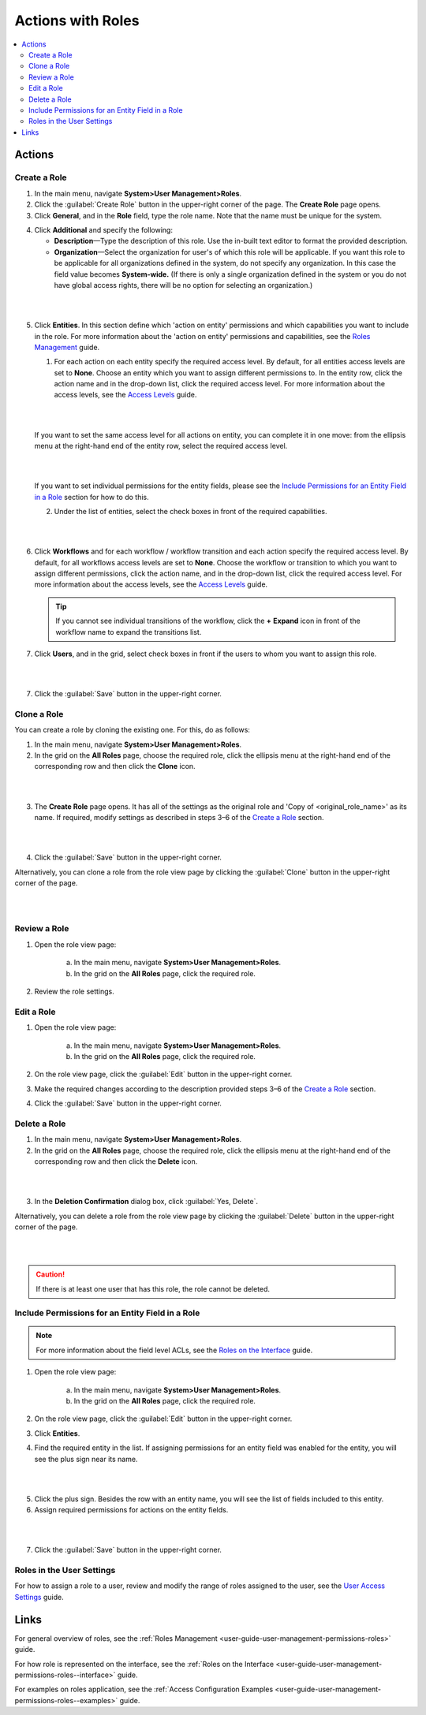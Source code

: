 .. _user-guide-user-management-permissions-roles--actions:

Actions with Roles
==================

.. contents:: :local:
    :depth: 3


Actions
-------

Create a Role
^^^^^^^^^^^^^

1. In the main menu, navigate **System>User Management>Roles**.
    
2. Click the :guilabel:`Create Role` button in the upper-right corner of the page. The **Create Role** page opens.

3. Click **General**, and in the **Role** field, type the role name. Note that the name must be unique for the system.

.. image:: ../img/access_roles_management/role_create1.png


4. Click **Additional** and specify the following:

   - **Description**—Type the description of this role. Use the in-built text editor to format the provided description.
   
   - **Organization**—Select the organization for user's of which this role will be applicable. If you want this role to be applicable for all organizations defined in the system, do not specify any organization. In this case the field value becomes **System-wide.** (If there is only a single organization defined in the system or you do not have global access rights, there will be no option for selecting an organization.)

|

.. image:: ../img/access_roles_management/role_create2.png

|

5. Click **Entities**. In this section define which 'action on entity' permissions and which capabilities you want to include in the role. For more information about the 'action on entity' permissions and capabilities, see the `Roles Management <./access-management-roles>`__ guide.
 
   1. For each action on each entity specify the required access level. By default, for all entities access levels are set to **None**. Choose an entity which you want to assign different permissions to. In the entity row, click the action name and in the drop-down list, click the required access level. For more information about the access levels, see the `Access Levels <./access-management-access-levels>`__ guide.
   
   |
   
   .. image:: ../img/access_roles_management/role_create_entities_acl2.png

   |

   If you want to set the same access level for all actions on entity, you can complete it in one move: from the ellipsis menu at the right-hand end of the entity row, select the required access level.

   |

   .. image:: ../img/access_roles_management/roles_create_entities_acl1.png

   |

   If you want to set individual permissions for the entity fields, please see the `Include Permissions for an Entity Field in a Role  <./access-management-roles-actions#include-permissions-for-an-entity-field-in-a-role>`__ section for how to do this. 
   
   2. Under the list of entities, select the check boxes in front of the required capabilities.  
   
   |

   .. image:: ../img/access_roles_management/role_create_entities_acl2.png

   |

6. Click **Workflows** and for each workflow / workflow transition and each action specify the required access level. By default, for all workflows access levels are set to **None**. Choose the workflow or transition to which you want to assign different permissions, click the action name, and in the drop-down list, click the required access level. For more information about the access levels, see the `Access Levels <./access-management-access-levels>`__ guide.

   .. tip:: If you cannot see individual transitions of the workflow, click the **+** **Expand** icon in front of the workflow name to expand the transitions list.


7. Click **Users**, and in the grid, select check boxes in front if the users to whom you want to assign this role.

|
   
.. image:: ../img/access_roles_management/role_create_entities_acl2.png

|

7. Click the :guilabel:`Save` button in the upper-right corner. 




Clone a Role
^^^^^^^^^^^^

You can create a role by cloning the existing one. For this, do as follows:

1. In the main menu, navigate **System>User Management>Roles**.

2. In the grid on the **All Roles** page, choose the required role, click the ellipsis menu at the right-hand end of the corresponding row and then click the |IcClone| **Clone** icon.  

|

.. image:: ../img/access_roles_management/role_clone0.png

|

3. The **Create Role** page opens. It has all of the settings as the original role and 'Copy of \<original_role_name\>'  as its name. If required, modify settings as described in steps 3–6 of the `Create a Role <./access-management-roles-actions#create-a-role>`__ section.   

|

.. image:: ../img/access_roles_management/role_clone1.png

|

4. Click the :guilabel:`Save` button in the upper-right corner.


Alternatively, you can clone a role from the role view page by clicking the :guilabel:`Clone` button in the upper-right corner of the page.

|

.. image:: ../img/access_roles_management/role_clone2.png

|




Review a Role
^^^^^^^^^^^^^

1. Open the role view page:

    a. In the main menu, navigate **System>User Management>Roles**.
    
    b. In the grid on the **All Roles** page, click the required role. 
    
2. Review the role settings.



Edit a Role
^^^^^^^^^^^

1. Open the role view page:

    a. In the main menu, navigate **System>User Management>Roles**.
    
    b. In the grid on the **All Roles** page, click the required role. 

2. On the role view page, click the :guilabel:`Edit` button in the upper-right corner.

3. Make the required changes according to the description provided steps 3–6 of the `Create a Role <./access-management-roles-actions#create-a-role>`__ section.   

4. Click the :guilabel:`Save` button in the upper-right corner.




Delete a Role
^^^^^^^^^^^^^

1. In the main menu, navigate **System>User Management>Roles**.

2. In the grid on the **All Roles** page, choose the required role, click the ellipsis menu at the right-hand end of the corresponding row and then click the |IcDelete| **Delete** icon.  

|

.. image:: ../img/access_roles_management/role_delete0.png

|

3. In the **Deletion Confirmation** dialog box, click :guilabel:`Yes, Delete`.


Alternatively, you can delete a role from the role view page by clicking the :guilabel:`Delete` button in the upper-right corner of the page.

|

.. image:: ../img/access_roles_management/role_delete2.png

|


.. caution::
	If there is at least one user that has this role, the role cannot be deleted.





Include Permissions for an Entity Field in a Role
^^^^^^^^^^^^^^^^^^^^^^^^^^^^^^^^^^^^^^^^^^^^^^^^^

.. note::
  For more information about the field level ACLs, see the `Roles on the Interface <./access-management-field-level-acl>`__ guide.

1. Open the role view page:

    a. In the main menu, navigate **System>User Management>Roles**.
    
    b. In the grid on the **All Roles** page, click the required role. 

2. On the role view page, click the :guilabel:`Edit` button in the upper-right corner.

3. Click **Entities**.

4. Find the required entity in the list. If assigning permissions for an entity field was enabled for the entity, you will see the plus sign near its name. 

|
   
.. image:: ../img/access_roles_management/roles_permissions_fieldlevel1.png

|  

5. Click the plus sign. Besides the row with an entity name, you will see the list of fields included to this entity.  
   
6. Assign required permissions for actions on the entity fields.  


|

.. image:: ../img/access_roles_management/roles_permissions_fieldlevel2.png

|

7. Click the :guilabel:`Save` button in the upper-right corner.



Roles in the User Settings
^^^^^^^^^^^^^^^^^^^^^^^^^^

For how to assign a role to a user, review and modify the range of roles assigned to the user, see the `User Access Settings <./access-management-user-asccess-settings>`__ guide.


Links
-----

For general overview of roles, see the :ref:`Roles Management <user-guide-user-management-permissions-roles>` guide.

For how role is represented on the interface, see the :ref:`Roles on the Interface <user-guide-user-management-permissions-roles--interface>` guide.

For examples on roles application, see the :ref:`Access Configuration Examples <user-guide-user-management-permissions-roles--examples>` guide.



.. |IcRemove| image:: ../../img/buttons/IcRemove.png
	:align: middle

.. |IcClone| image:: ../../img/buttons/IcClone.png
	:align: middle

.. |IcDelete| image:: ../../img/buttons/IcDelete.png
	:align: middle

